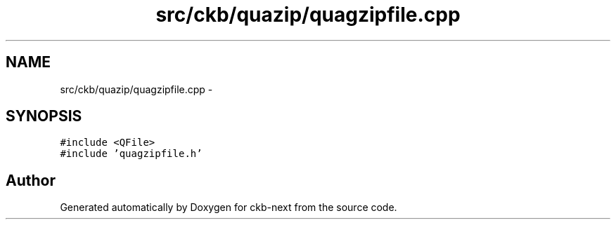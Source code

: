 .TH "src/ckb/quazip/quagzipfile.cpp" 3 "Thu May 25 2017" "Version v0.2.8 at branch all-mine" "ckb-next" \" -*- nroff -*-
.ad l
.nh
.SH NAME
src/ckb/quazip/quagzipfile.cpp \- 
.SH SYNOPSIS
.br
.PP
\fC#include <QFile>\fP
.br
\fC#include 'quagzipfile\&.h'\fP
.br

.SH "Author"
.PP 
Generated automatically by Doxygen for ckb-next from the source code\&.
